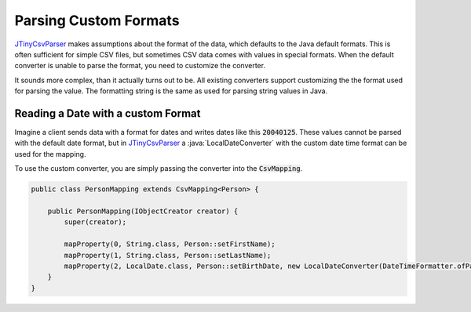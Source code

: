 .. _tutorials_custom_formats:

Parsing Custom Formats
======================

`JTinyCsvParser`_ makes assumptions about the format of the data, which defaults to the Java default 
formats. This is often sufficient for simple CSV files, but sometimes CSV data comes with values in 
special formats. When the default converter is unable to parse the format, you need to customize the 
converter.

It sounds more complex, than it actually turns out to be. All existing converters support customizing 
the the format used for parsing the value. The formatting string is the same as used for parsing string 
values in Java.

Reading a Date with a custom Format
~~~~~~~~~~~~~~~~~~~~~~~~~~~~~~~~~~~

Imagine a client sends data with a format for dates and writes dates like this :code:`20040125`. These values 
cannot be parsed with the default date format, but in `JTinyCsvParser`_ a :java:`LocalDateConverter` with the 
custom date time format can be used for the mapping.

To use the custom converter, you are simply passing the converter into the :code:`CsvMapping`.

.. code-block:: java

    public class PersonMapping extends CsvMapping<Person> {
    
        public PersonMapping(IObjectCreator creator) {
            super(creator);
    
            mapProperty(0, String.class, Person::setFirstName);
            mapProperty(1, String.class, Person::setLastName);
            mapProperty(2, LocalDate.class, Person::setBirthDate, new LocalDateConverter(DateTimeFormatter.ofPattern("yyyyMMdd"));
        }
    }

.. _JTinyCsvParser: https://github.com/bytefish/JTinyCsvParser